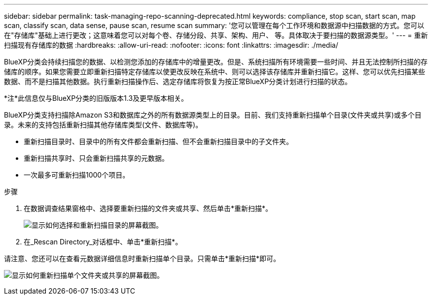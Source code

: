 ---
sidebar: sidebar 
permalink: task-managing-repo-scanning-deprecated.html 
keywords: compliance, stop scan, start scan, map scan, classify scan, data sense, pause scan, resume scan 
summary: '您可以管理在每个工作环境和数据源中扫描数据的方式。您可以在"存储库"基础上进行更改；这意味着您可以对每个卷、存储分段、共享、架构、用户、 等。具体取决于要扫描的数据源类型。' 
---
= 重新扫描现有存储库的数据
:hardbreaks:
:allow-uri-read: 
:nofooter: 
:icons: font
:linkattrs: 
:imagesdir: ./media/


[role="lead"]
BlueXP分类会持续扫描您的数据、以检测您添加的存储库中的增量更改。但是、系统扫描所有环境需要一些时间、并且无法控制所扫描的存储库的顺序。如果您需要立即重新扫描特定存储库以使更改反映在系统中、则可以选择该存储库并重新扫描它。这样、您可以优先扫描某些数据、而不是扫描其他数据。执行重新扫描操作后、选定存储库将恢复为按正常BlueXP分类计划进行扫描的状态。

[]
====
*注*此信息仅与BlueXP分类的旧版版本1.3及更早版本相关。

====
BlueXP分类支持扫描除Amazon S3和数据库之外的所有数据源类型上的目录。目前、我们支持重新扫描单个目录(文件夹或共享)或多个目录。未来的支持包括重新扫描其他存储库类型(文件、数据库等)。

* 重新扫描目录时、目录中的所有文件都会重新扫描、但不会重新扫描目录中的子文件夹。
* 重新扫描共享时、只会重新扫描共享的元数据。
* 一次最多可重新扫描1000个项目。


.步骤
. 在数据调查结果窗格中、选择要重新扫描的文件夹或共享、然后单击*重新扫描*。
+
image:screenshot_compliance_rescan_directory.png["显示如何选择和重新扫描目录的屏幕截图。"]

. 在_Rescan Directory_对话框中、单击*重新扫描*。


请注意、您还可以在查看元数据详细信息时重新扫描单个目录。只需单击*重新扫描*即可。

image:screenshot_compliance_rescan_single_file.png["显示如何重新扫描单个文件夹或共享的屏幕截图。"]
